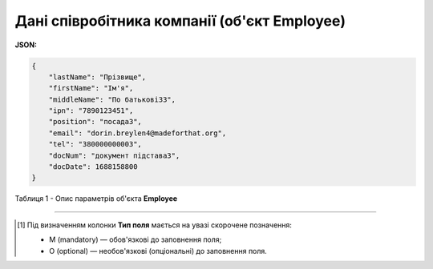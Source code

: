 #########################################################################
**Дані співробітника компанії (об'єкт Employee)**
#########################################################################

**JSON:**

.. code:: json

    {
        "lastName": "Прізвище",
        "firstName": "Ім'я",
        "middleName": "По батькові33",
        "ipn": "7890123451",
        "position": "посада3",
        "email": "dorin.breylen4@madeforthat.org",
        "tel": "380000000003",
        "docNum": "документ підстава3",
        "docDate": 1688158800
    }

Таблиця 1 - Опис параметрів об'єкта **Employee**

.. csv-table:: 
  :file: for_csv/Employee.csv
  :widths:  1, 3, 12, 41
  :header-rows: 1
  :stub-columns: 0

-------------------------

.. [#] Під визначенням колонки **Тип поля** мається на увазі скорочене позначення:

   * M (mandatory) — обов'язкові до заповнення поля;
   * O (optional) — необов'язкові (опціональні) до заповнення поля.
